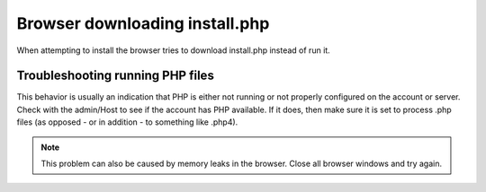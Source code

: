 .. # This source file is part of the open source project
   # ExpressionEngine User Guide (https://github.com/ExpressionEngine/ExpressionEngine-User-Guide)
   #
   # @link      https://expressionengine.com/
   # @copyright Copyright (c) 2003-2018, EllisLab, Inc. (https://ellislab.com)
   # @license   https://expressionengine.com/license Licensed under Apache License, Version 2.0

Browser downloading install.php
===============================

When attempting to install the browser tries to download install.php
instead of run it.

Troubleshooting running PHP files
---------------------------------

This behavior is usually an indication that PHP is either not running or
not properly configured on the account or server. Check with the
admin/Host to see if the account has PHP available. If it does, then
make sure it is set to process .php files (as opposed - or in addition -
to something like .php4).

.. note:: This problem can also be caused by memory leaks in the
	browser. Close all browser windows and try again.


